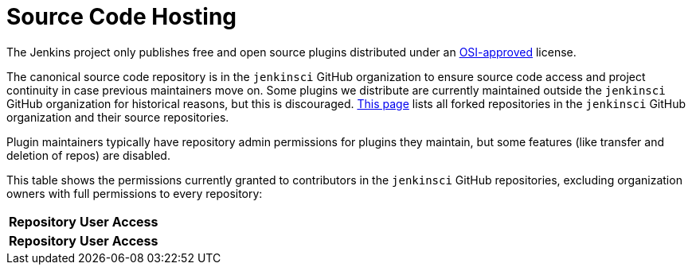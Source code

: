 = Source Code Hosting

The Jenkins project only publishes free and open source plugins distributed under an link:https://opensource.org/licenses/[OSI-approved] license.

The canonical source code repository is in the `jenkinsci` GitHub organization to ensure source code access and project continuity in case previous maintainers move on.
Some plugins we distribute are currently maintained outside the `jenkinsci` GitHub organization for historical reasons, but this is discouraged.
link:forks[This page] lists all forked repositories in the `jenkinsci` GitHub organization and their source repositories.

Plugin maintainers typically have repository admin permissions for plugins they maintain, but some features (like transfer and deletion of repos) are disabled.

This table shows the permissions currently granted to contributors in the `jenkinsci` GitHub repositories, excluding organization owners with full permissions to every repository:

////
Testing changes to the script below locally without major changes is difficult due to CORS set up on reports.jenkins.io to only allow access from jenkins.io.
Starting Chrome with the arguments --disable-web-security --user-data-dir=<some dir> seems to be the easiest option.
////
++++
    <link rel="stylesheet" href="https://cdn.datatables.net/1.13.4/css/jquery.dataTables.min.css">
    <script type="text/javascript" src="https://cdn.datatables.net/1.13.4/js/jquery.dataTables.min.js"></script>
    <script type="text/javascript">
$(document).ready(function() {
    $('#permissions').DataTable( {
        ajax: {
            type: 'get',
            url: 'https://reports.jenkins.io/github-jenkinsci-permissions-report.json',
            dataSrc: ''
        },
        columns: [
            { 
                title: "Repository",
                render: function(data, type, row, metadata) {
                    return '<a href="https://github.com/jenkinsci/' + data + '" target="_blank" rel="noreferrer noopener">' + data + '</a>';
                }
            },
            { 
                title: "User",
                render: function(data, type, row, metadata) {
                    return '<a href="https://github.com/' + data + '" target="_blank" rel="noreferrer noopener">' + data + '</a>';
                }
            },
            { title: "Access" }
        ]
    } );
} );
    </script>
    <table id="permissions" class="display">
      <thead>
        <tr>
          <th>Repository</th>
          <th>User</th>
          <th>Access</th>
        </tr>
      </thead>
      <tfoot>
        <tr>
          <th>Repository</th>
          <th>User</th>
          <th>Access</th>
          </tr>
      </tfoot>
    </table>
++++
